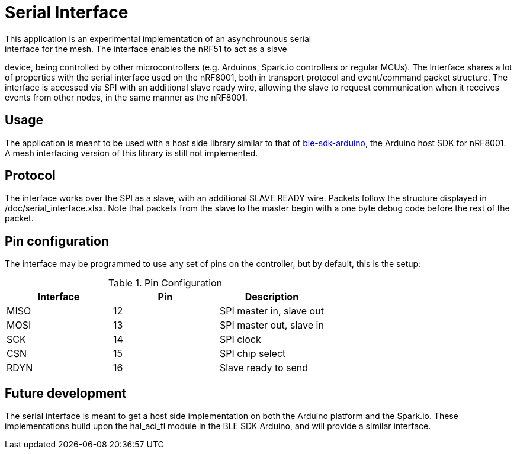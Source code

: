 = Serial Interface
This application is an experimental implementation of an asynchrounous serial
interface for the mesh. The interface enables the nRF51 to act as a slave
device, being controlled by other microcontrollers (e.g. Arduinos, Spark.io
controllers or regular MCUs). The Interface shares a lot of properties with the
serial interface used on the nRF8001, both in transport protocol and
event/command packet structure. The interface is accessed via SPI with an
additional slave ready wire, allowing the slave to request communication when
it receives events from other nodes, in the same manner as the nRF8001. 

== Usage
The application is meant to be used with a host side library similar to that of
https://github.com/NordicSemiconductor/ble-sdk-arduino[ble-sdk-arduino], the
Arduino host SDK for nRF8001. A mesh interfacing version of this library is 
still not implemented. 

== Protocol
The interface works over the SPI as a slave, with an additional SLAVE READY
wire. Packets follow the structure displayed in /doc/serial_interface.xlsx.
Note that packets from the slave to the master begin with a one byte debug
code before the rest of the packet.

== Pin configuration
The interface may be programmed to use any set of pins on the controller, but
by default, this is the setup:

.Pin Configuration
|===
| Interface | Pin | Description 

| MISO      | 12  | SPI master in, slave out
| MOSI      | 13  | SPI master out, slave in
| SCK       | 14  | SPI clock
| CSN       | 15  | SPI chip select
| RDYN      | 16  | Slave ready to send
|===

== Future development
The serial interface is meant to get a host side implementation on both the
Arduino platform and the Spark.io. These implementations build upon the
hal_aci_tl module in the BLE SDK Arduino, and will provide a similar interface.
